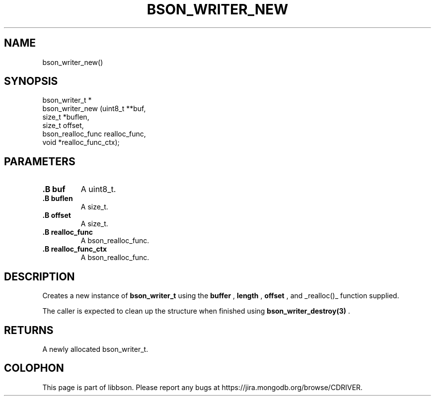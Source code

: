 .\" This manpage is Copyright (C) 2014 MongoDB, Inc.
.\" 
.\" Permission is granted to copy, distribute and/or modify this document
.\" under the terms of the GNU Free Documentation License, Version 1.3
.\" or any later version published by the Free Software Foundation;
.\" with no Invariant Sections, no Front-Cover Texts, and no Back-Cover Texts.
.\" A copy of the license is included in the section entitled "GNU
.\" Free Documentation License".
.\" 
.TH "BSON_WRITER_NEW" "3" "2014-08-19" "libbson"
.SH NAME
bson_writer_new()
.SH "SYNOPSIS"

.nf
.nf
bson_writer_t *
bson_writer_new (uint8_t         **buf,
                 size_t           *buflen,
                 size_t            offset,
                 bson_realloc_func realloc_func,
                 void             *realloc_func_ctx);
.fi
.fi

.SH "PARAMETERS"

.TP
.B .B buf
A uint8_t.
.LP
.TP
.B .B buflen
A size_t.
.LP
.TP
.B .B offset
A size_t.
.LP
.TP
.B .B realloc_func
A bson_realloc_func.
.LP
.TP
.B .B realloc_func_ctx
A bson_realloc_func.
.LP

.SH "DESCRIPTION"

Creates a new instance of
.BR bson_writer_t
using the
.B buffer
,
.B length
,
.B offset
, and _realloc()_ function supplied.

The caller is expected to clean up the structure when finished using
.BR bson_writer_destroy(3)
\&.

.SH "RETURNS"

A newly allocated bson_writer_t.


.BR
.SH COLOPHON
This page is part of libbson.
Please report any bugs at
\%https://jira.mongodb.org/browse/CDRIVER.